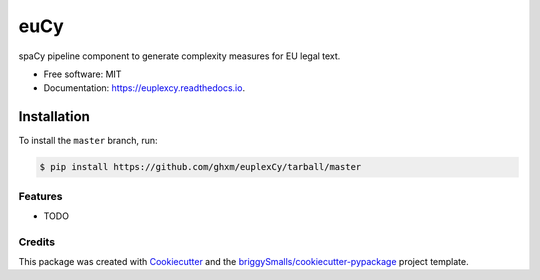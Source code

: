 ========
euCy
========


.. image:: https://img.shields.io/pypi/v/euplexer.svg
        :target: https://pypi.python.org/pypi/euplexer

.. image:: https://img.shields.io/travis/ghxm/euplexer.svg
        :target: https://travis-ci.com/ghxm/euplexer

.. image:: https://readthedocs.org/projects/euplexer/badge/?version=latest
        :target: https://euplexer.readthedocs.io/en/latest/?badge=latest
        :alt: Documentation Status




spaCy pipeline component to generate complexity measures for EU legal text.


* Free software: MIT
* Documentation: https://euplexcy.readthedocs.io.


Installation
_____________

To install the ``master`` branch, run:

.. code-block:: console

    $ pip install https://github.com/ghxm/euplexCy/tarball/master



Features
--------

* TODO

Credits
-------

This package was created with Cookiecutter_ and the `briggySmalls/cookiecutter-pypackage`_ project template.

.. _Cookiecutter: https://github.com/audreyr/cookiecutter
.. _`briggySmalls/cookiecutter-pypackage`: https://github.com/briggySmalls/cookiecutter-pypackage

